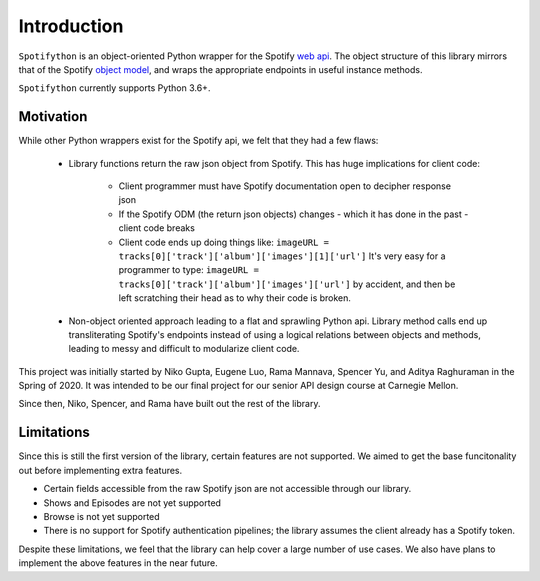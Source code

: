 Introduction
============

``Spotifython`` is an object-oriented Python wrapper for the Spotify `web api
<https://developer.spotify.com/documentation/web-api/reference/>`_. The object
structure of this library mirrors that of the Spotify `object model
<https://developer.spotify.com/documentation/web-api/reference/object-model/>`_,
and wraps the appropriate endpoints in useful instance methods.

``Spotifython`` currently supports Python 3.6+.

Motivation
**********

While other Python wrappers exist for the Spotify api, we felt that they had
a few flaws:

    * Library functions return the raw json object from Spotify. This has huge
      implications for client code:

        * Client programmer must have Spotify documentation open to decipher
          response json
        * If the Spotify ODM (the return json objects) changes - which it has
          done in the past - client code breaks
        * Client code ends up doing things like:
          ``imageURL = tracks[0]['track']['album']['images'][1]['url']``
          It's very easy for a programmer to type:
          ``imageURL = tracks[0]['track']['album']['images']['url']``
          by accident, and then be left scratching their head as to why their
          code is broken.

    * Non-object oriented approach leading to a flat and sprawling Python api.
      Library method calls end up transliterating Spotify's endpoints instead of
      using a logical relations between objects and methods, leading to messy
      and difficult to modularize client code.

This project was initially started by Niko Gupta, Eugene Luo, Rama Mannava,
Spencer Yu, and Aditya Raghuraman in the Spring of 2020. It was intended to be
our final project for our senior API design course at Carnegie Mellon.

Since then, Niko, Spencer, and Rama have built out the rest of the library.

Limitations
***********

Since this is still the first version of the library, certain features are not
supported. We aimed to get the base funcitonality out before implementing extra
features.

- Certain fields accessible from the raw Spotify json are not accessible through
  our library.
- Shows and Episodes are not yet supported
- Browse is not yet supported
- There is no support for Spotify authentication pipelines; the library assumes
  the client already has a Spotify token.

Despite these limitations, we feel that the library can help cover a large
number of use cases. We also have plans to implement the above features in the
near future.
